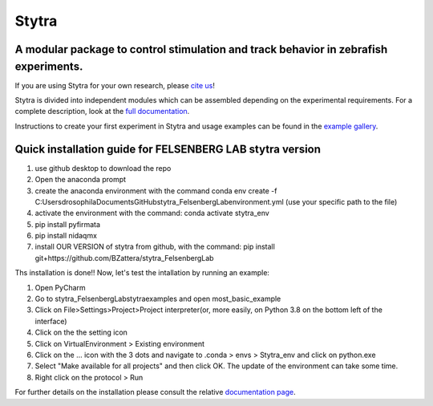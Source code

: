 ======
Stytra
======

A modular package to control stimulation and track behavior in zebrafish experiments.
---------------

.. image:: https://cdn.rawgit.com/portugueslab/stytra/644a23d5/stytra/icons/stytra_logo.svg
    :scale: 50%
    :alt: Logo

.. image:: https://badge.fury.io/py/stytra.svg
    :target: https://pypi.org/project/stytra/

.. image:: https://zenodo.org/badge/DOI/10.5281/zenodo.3238310.svg
   :target: https://doi.org/10.5281/zenodo.3238310

.. image:: https://img.shields.io/badge/docs-0.8-yellow.svg
    :target: http://www.portugueslab.com/stytra/
    
.. image:: https://travis-ci.com/portugueslab/stytra.svg?branch=master
    :target: https://travis-ci.com/portugueslab/stytra


If you are using Stytra for your own research, please `cite us <https://doi.org/10.1371/journal.pcbi.1006699>`_!
    
Stytra is divided into independent modules which can be assembled
depending on the experimental requirements. For a complete description, look at the `full documentation <http://www.portugueslab.com/stytra>`_.

Instructions to create your first experiment in Stytra and usage examples can be found in the `example gallery <http://www.portugueslab.com/stytra/userguide/1_examples_gallery.html>`_.


Quick installation guide for FELSENBERG LAB stytra version
------------------------

1) use github desktop to download the repo

2) Open the anaconda prompt

3) create the anaconda environment with the command conda env create -f C:\Users\drosophila\Documents\GitHub\stytra_FelsenbergLab\environment.yml  (use your specific path to the file)

4) activate the environment with the command: conda activate stytra_env

5) pip install pyfirmata

6) pip install nidaqmx

7) install OUR VERSION of stytra from github, with the command: pip install git+https://github.com/BZattera/stytra_FelsenbergLab



Ths installation is done!! Now, let's test the intallation by running an example:

1) Open PyCharm

2) Go to stytra_FelsenbergLab\stytra\examples and open most_basic_example

3) Click on File>Settings>Project>Project interpreter(or, more easily, on Python 3.8 on the bottom left of the interface)

4) Click on the the setting icon

5) Click on VirtualEnvironment > Existing environment

6) Click on the ... icon with the 3 dots and navigate to .conda > envs > Stytra_env and click on python.exe

7) Select "Make available for all projects" and then click OK. The update of the environment can take some time.

8) Right click on the protocol > Run


For further details on the installation please consult the relative `documentation  page <http://www.portugueslab.com/stytra/userguide/0_install_guide.html>`_.
